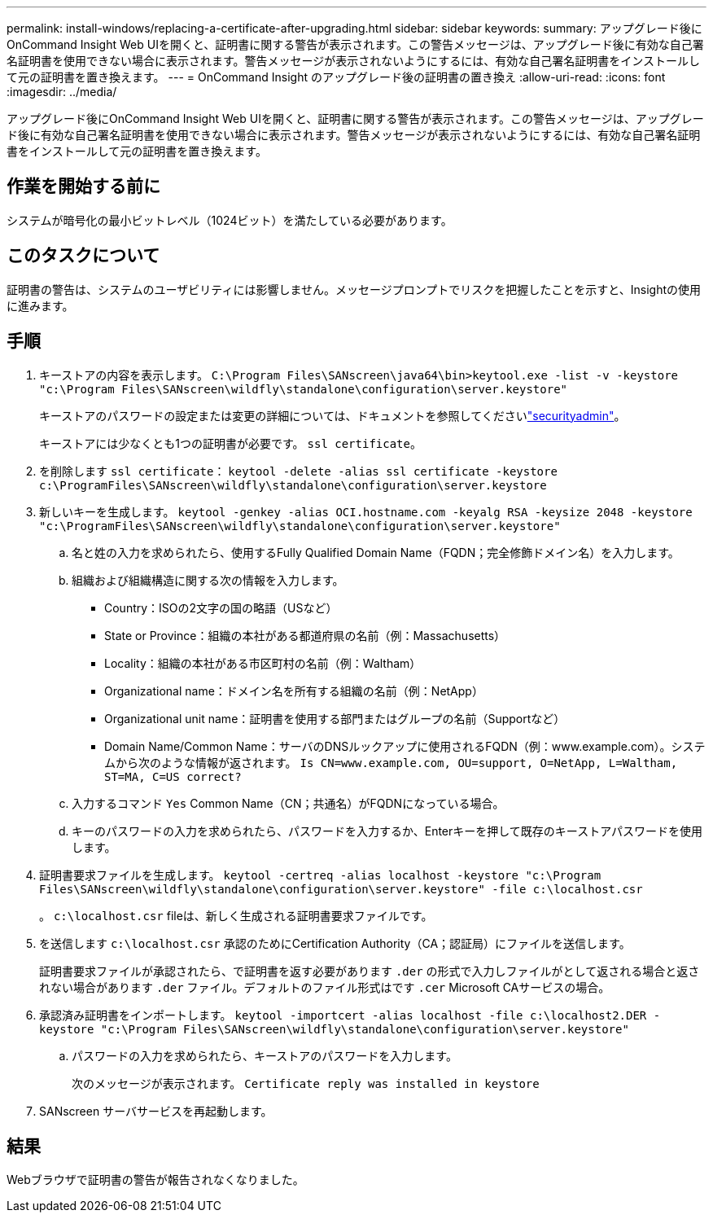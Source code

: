 ---
permalink: install-windows/replacing-a-certificate-after-upgrading.html 
sidebar: sidebar 
keywords:  
summary: アップグレード後にOnCommand Insight Web UIを開くと、証明書に関する警告が表示されます。この警告メッセージは、アップグレード後に有効な自己署名証明書を使用できない場合に表示されます。警告メッセージが表示されないようにするには、有効な自己署名証明書をインストールして元の証明書を置き換えます。 
---
= OnCommand Insight のアップグレード後の証明書の置き換え
:allow-uri-read: 
:icons: font
:imagesdir: ../media/


[role="lead"]
アップグレード後にOnCommand Insight Web UIを開くと、証明書に関する警告が表示されます。この警告メッセージは、アップグレード後に有効な自己署名証明書を使用できない場合に表示されます。警告メッセージが表示されないようにするには、有効な自己署名証明書をインストールして元の証明書を置き換えます。



== 作業を開始する前に

システムが暗号化の最小ビットレベル（1024ビット）を満たしている必要があります。



== このタスクについて

証明書の警告は、システムのユーザビリティには影響しません。メッセージプロンプトでリスクを把握したことを示すと、Insightの使用に進みます。



== 手順

. キーストアの内容を表示します。 `C:\Program Files\SANscreen\java64\bin>keytool.exe -list -v -keystore "c:\Program Files\SANscreen\wildfly\standalone\configuration\server.keystore"`
+
キーストアのパスワードの設定または変更の詳細については、ドキュメントを参照してくださいlink:../config-admin/securityadmin-tool.html["securityadmin"]。

+
キーストアには少なくとも1つの証明書が必要です。 `ssl certificate`。

. を削除します `ssl certificate`： `keytool -delete -alias ssl certificate -keystore c:\ProgramFiles\SANscreen\wildfly\standalone\configuration\server.keystore`
. 新しいキーを生成します。 `keytool -genkey -alias OCI.hostname.com -keyalg RSA -keysize 2048 -keystore "c:\ProgramFiles\SANscreen\wildfly\standalone\configuration\server.keystore"`
+
.. 名と姓の入力を求められたら、使用するFully Qualified Domain Name（FQDN；完全修飾ドメイン名）を入力します。
.. 組織および組織構造に関する次の情報を入力します。
+
*** Country：ISOの2文字の国の略語（USなど）
*** State or Province：組織の本社がある都道府県の名前（例：Massachusetts）
*** Locality：組織の本社がある市区町村の名前（例：Waltham）
*** Organizational name：ドメイン名を所有する組織の名前（例：NetApp）
*** Organizational unit name：証明書を使用する部門またはグループの名前（Supportなど）
*** Domain Name/Common Name：サーバのDNSルックアップに使用されるFQDN（例：www.example.com）。システムから次のような情報が返されます。 `Is CN=www.example.com, OU=support, O=NetApp, L=Waltham, ST=MA, C=US correct?`


.. 入力するコマンド `Yes` Common Name（CN；共通名）がFQDNになっている場合。
.. キーのパスワードの入力を求められたら、パスワードを入力するか、Enterキーを押して既存のキーストアパスワードを使用します。


. 証明書要求ファイルを生成します。 `keytool -certreq -alias localhost -keystore "c:\Program Files\SANscreen\wildfly\standalone\configuration\server.keystore" -file c:\localhost.csr`
+
。 `c:\localhost.csr` fileは、新しく生成される証明書要求ファイルです。

. を送信します `c:\localhost.csr` 承認のためにCertification Authority（CA；認証局）にファイルを送信します。
+
証明書要求ファイルが承認されたら、で証明書を返す必要があります `.der` の形式で入力しファイルがとして返される場合と返されない場合があります `.der` ファイル。デフォルトのファイル形式はです `.cer` Microsoft CAサービスの場合。

. 承認済み証明書をインポートします。 `keytool -importcert -alias localhost -file c:\localhost2.DER -keystore "c:\Program Files\SANscreen\wildfly\standalone\configuration\server.keystore"`
+
.. パスワードの入力を求められたら、キーストアのパスワードを入力します。
+
次のメッセージが表示されます。 `Certificate reply was installed in keystore`



. SANscreen サーバサービスを再起動します。




== 結果

Webブラウザで証明書の警告が報告されなくなりました。
